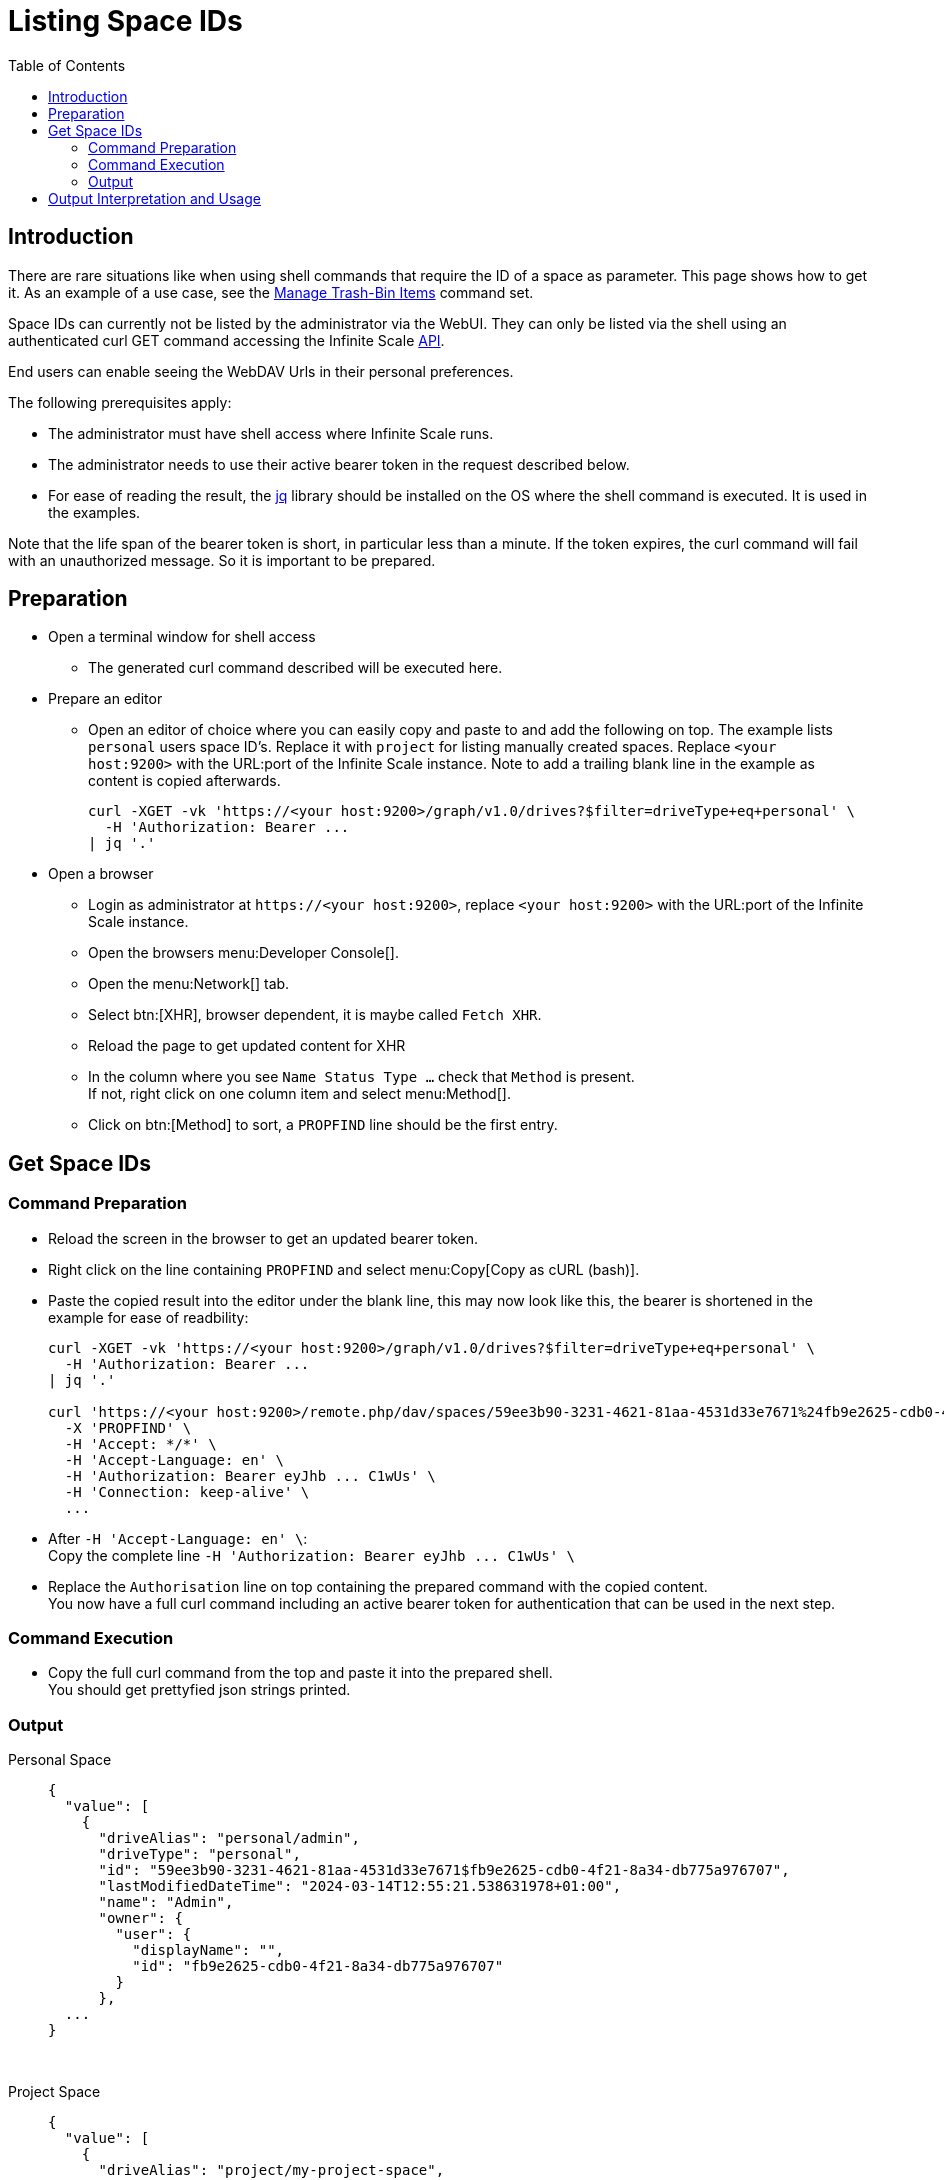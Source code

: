 = Listing Space IDs
:toc: right
:description: There are rare situations like when using shell commands that require the ID of a space as parameter. This page shows how to get it.

== Introduction

{description} As an example of a use case, see the xref:deployment/services/s-list/storage-users.adoc#manage-trash-bin-items[Manage Trash-Bin Items] command set.

Space IDs can currently not be listed by the administrator via the WebUI. They can only be listed via the shell using an authenticated curl GET command accessing the Infinite Scale https://owncloud.dev/apis/[API].

End users can enable seeing the WebDAV Urls in their personal preferences.

The following prerequisites apply:

* The administrator must have shell access where Infinite Scale runs.
* The administrator needs to use their active bearer token in the request described below.
* For ease of reading the result, the https://jqlang.github.io/jq/[jq] library should be installed on the OS where the shell command is executed. It is used in the examples.

Note that the life span of the bearer token is short, in  particular less than a minute. If the token expires, the curl command will fail with an unauthorized message. So it is important to be prepared.

== Preparation

* Open a terminal window for shell access
** The generated curl command described will be executed here.
* Prepare an editor
** Open an editor of choice where you can easily copy and paste to and add the following on top. The example lists `personal` users space ID's. Replace it with `project` for listing manually created spaces. Replace `<your host:9200>` with the URL:port of the Infinite Scale instance. Note to add a trailing blank line in the example as content is copied afterwards.
+
--
[source,bash]
----
curl -XGET -vk 'https://<your host:9200>/graph/v1.0/drives?$filter=driveType+eq+personal' \
  -H 'Authorization: Bearer ...
| jq '.'

----
--

* Open a browser
** Login as administrator at `\https://<your host:9200>`, replace `<your host:9200>` with the URL:port of the Infinite Scale instance.
** Open the browsers menu:Developer Console[].
** Open the menu:Network[] tab.
** Select btn:[XHR], browser dependent, it is maybe called `Fetch XHR`.
** Reload the page to get updated content for XHR
** In the column where you see `Name Status Type ...` check that `Method` is present. +
If not, right click on one column item and select menu:Method[].
** Click on btn:[Method] to sort, a `PROPFIND` line should be the first entry.

== Get Space IDs

=== Command Preparation

* Reload the screen in the browser to get an updated bearer token.
* Right click on the line containing `PROPFIND` and select menu:Copy[Copy as cURL (bash)].
* Paste the copied result into the editor under the blank line, this may now look like this, the bearer is shortened in the example for ease of readbility:
+
--
[source,bash]
----
curl -XGET -vk 'https://<your host:9200>/graph/v1.0/drives?$filter=driveType+eq+personal' \
  -H 'Authorization: Bearer ...
| jq '.'

curl 'https://<your host:9200>/remote.php/dav/spaces/59ee3b90-3231-4621-81aa-4531d33e7671%24fb9e2625-cdb0-4f21-8a34-db775a976707' \
  -X 'PROPFIND' \
  -H 'Accept: */*' \
  -H 'Accept-Language: en' \
  -H 'Authorization: Bearer eyJhb ... C1wUs' \
  -H 'Connection: keep-alive' \
  ...
----
--
* After `++  -H 'Accept-Language: en' \++`: +
Copy the complete line `++  -H 'Authorization: Bearer eyJhb ... C1wUs' \++`
* Replace the `Authorisation` line on top containing the prepared command with the copied content. +
You now have a full curl command including an active bearer token for authentication that can be used in the next step.

=== Command Execution

* Copy the full curl command from the top and paste it into the prepared shell. +
You should get prettyfied json strings printed.

=== Output

Personal Space::
+
--
[source,json]
----
{
  "value": [
    {
      "driveAlias": "personal/admin",
      "driveType": "personal",
      "id": "59ee3b90-3231-4621-81aa-4531d33e7671$fb9e2625-cdb0-4f21-8a34-db775a976707",
      "lastModifiedDateTime": "2024-03-14T12:55:21.538631978+01:00",
      "name": "Admin",
      "owner": {
        "user": {
          "displayName": "",
          "id": "fb9e2625-cdb0-4f21-8a34-db775a976707"
        }
      },
  ...
}
----
--

{empty} +

Project Space::
+
--
[source,json]
----
{
  "value": [
    {
      "driveAlias": "project/my-project-space",
      "driveType": "project",
      "id": "59ee3b90-3231-4621-81aa-4531d33e7671$ee008d1d-b17d-4c61-a7f5-4e5435d2b4e8",
      "lastModifiedDateTime": "2024-03-14T15:55:41.418616154+01:00",
      "name": "My Project Space",
      "owner": {
        "user": {
          "displayName": "",
          "id": "ee008d1d-b17d-4c61-a7f5-4e5435d2b4e8"
        }
      },
 ...
}
----
--

== Output Interpretation and Usage

Depending on if you are looking for a personal or project space, find the name of the space in the `name` or the `driveAlias` field. The ID identifying the space is under `driveType` named `id` like:

[source,json]
----
"id": "59ee3b90-3231-4621-81aa-4531d33e7671$ee008d1d-b17d-4c61-a7f5-4e5435d2b4e8",
----

Copy the ID _excluding_ the surrounding double quotes and _embed_ it in single quotes for any tasks that require a space ID as parameter. Example:

`"59ee3b90-3231-4621-81aa-4531d33e7671$ee008d1d-b17d-4c61-a7f5-4e5435d2b4e8"` -> +
`'59ee3b90-3231-4621-81aa-4531d33e7671$ee008d1d-b17d-4c61-a7f5-4e5435d2b4e8'`

The single quotes are necessary as the ID contains a `$` sign and `$` is a special shell character.

